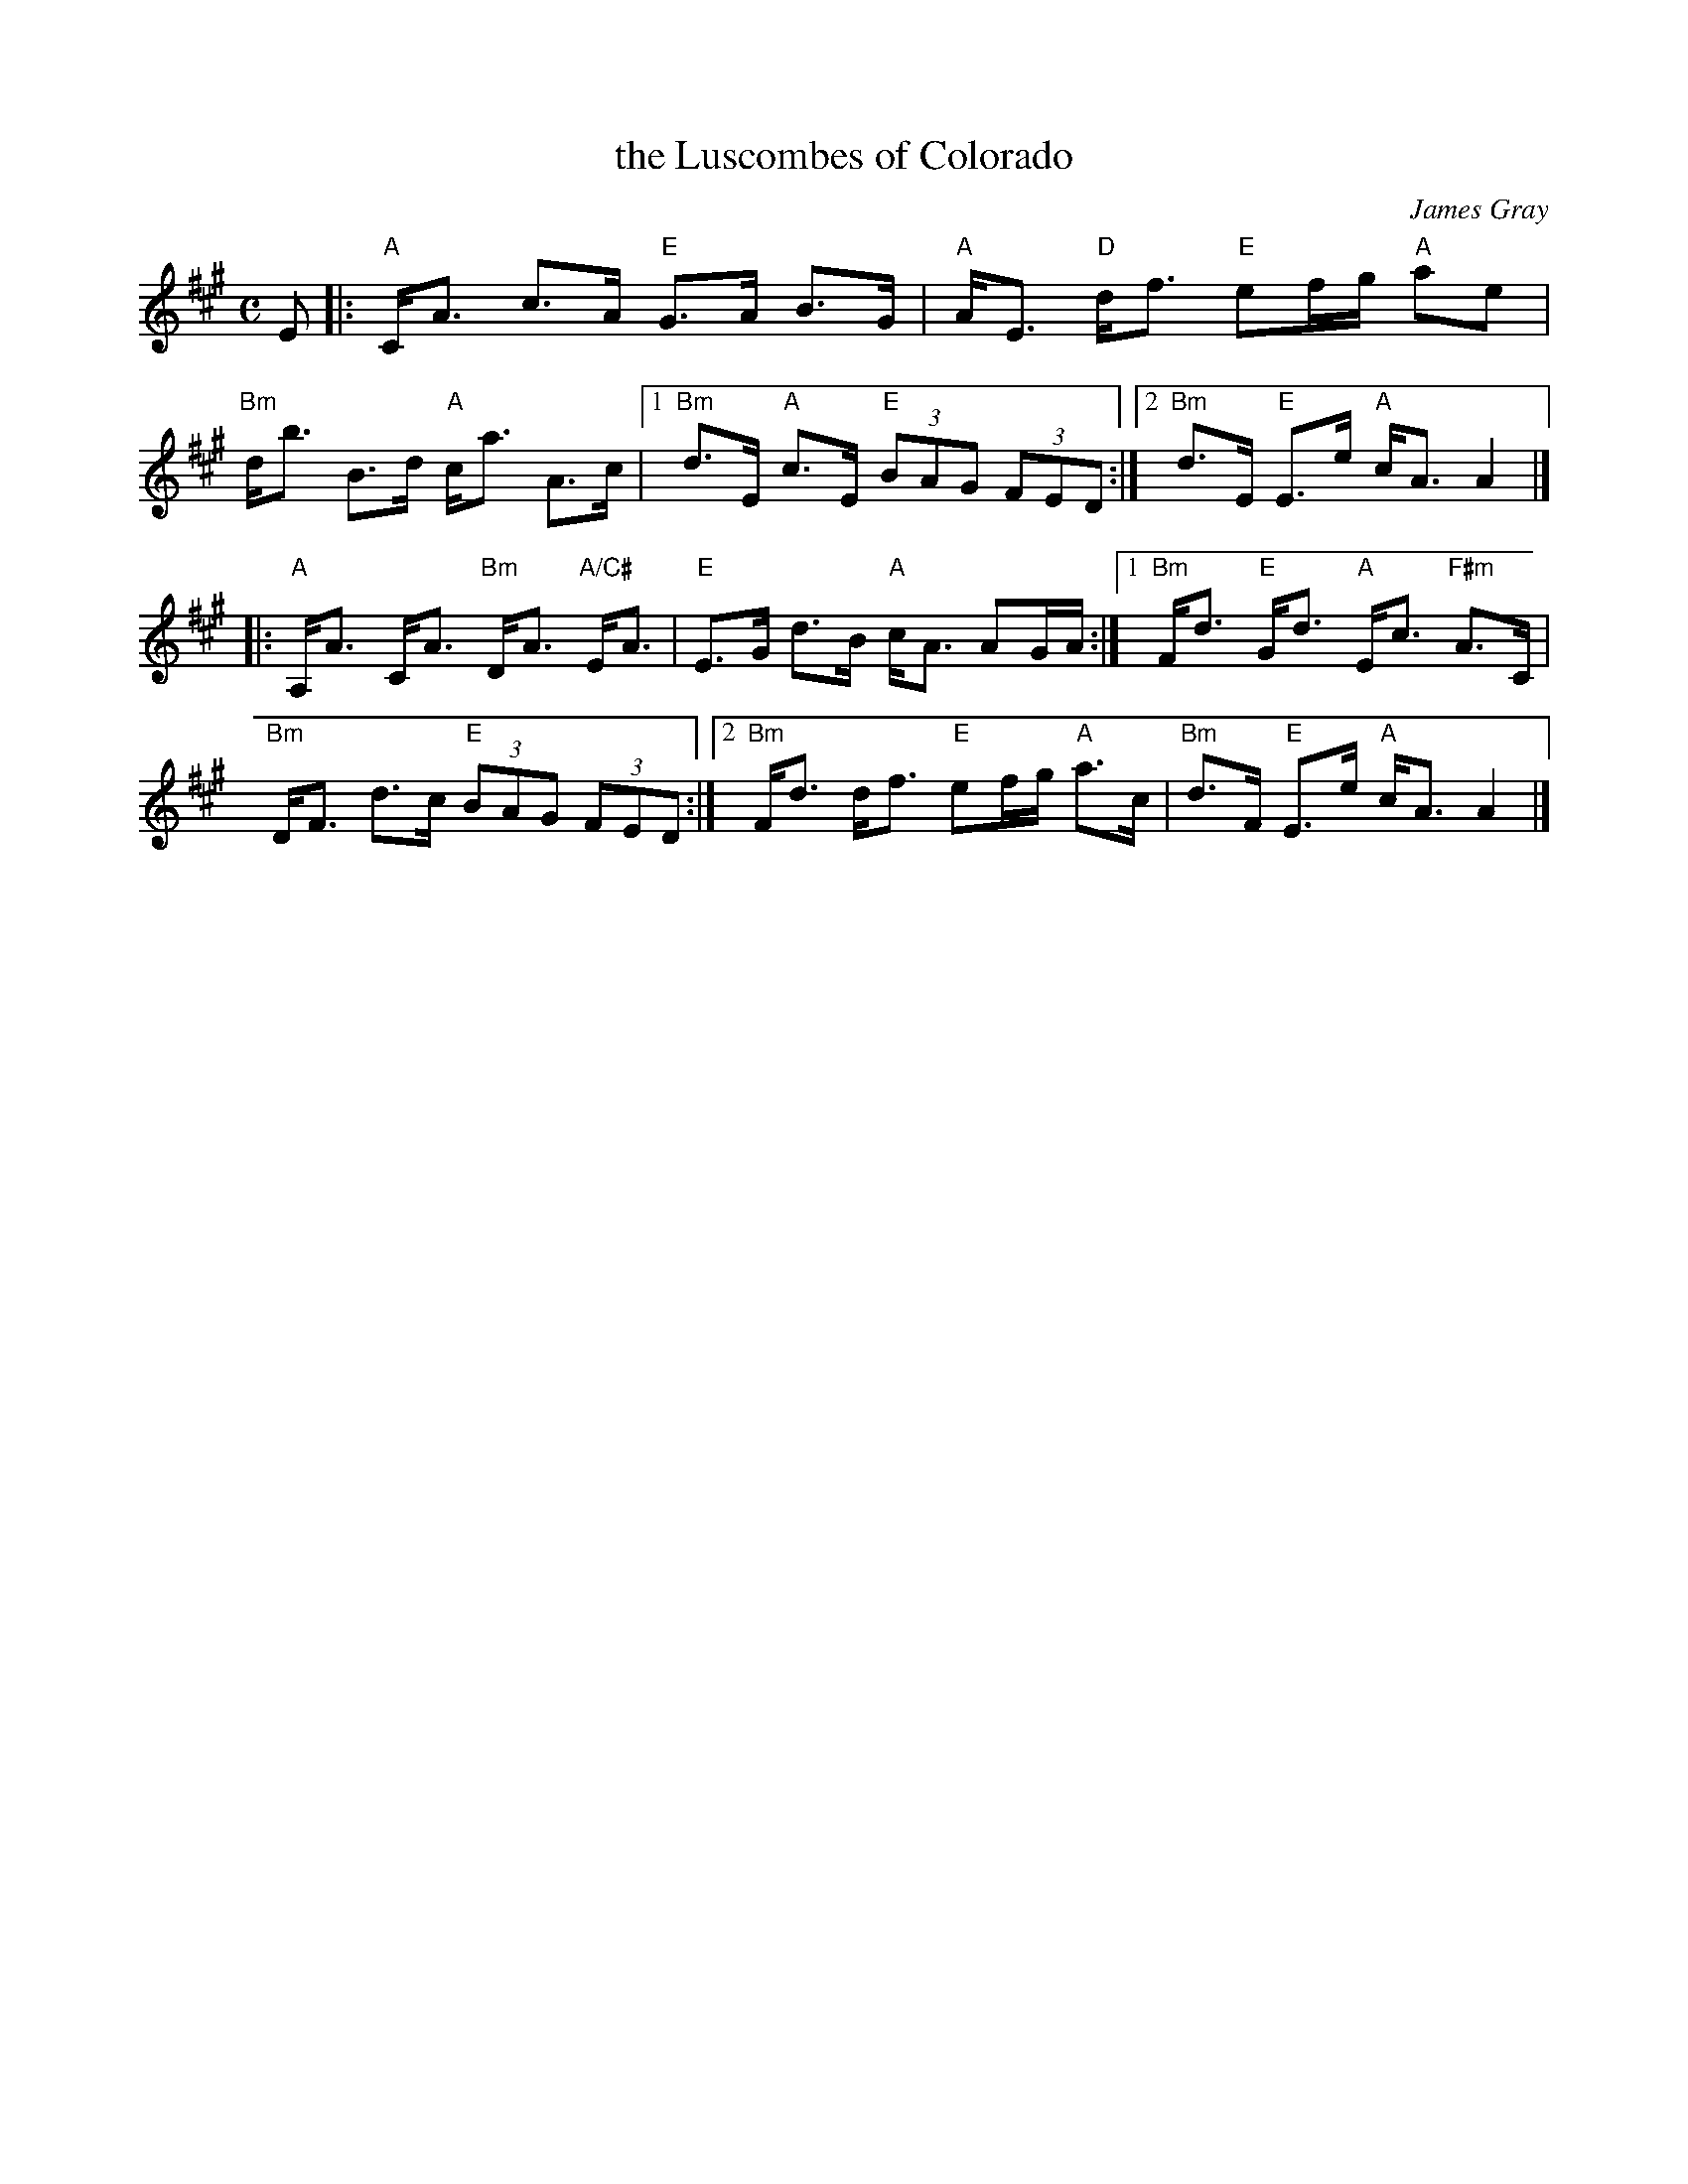 X: 1
T: the Luscombes of Colorado
C: James Gray
R: strathspey
Z: 2013 John Chambers <jc:trillian.mit.edu>
S: PDF from Susie Petrov 2013-9
M: C
L: 1/8
K: A
E \
|: "A"C<A c>A "E"G>A B>G | "A"A<E "D"d<f "E"ef/g/ "A"ae | "Bm"d<b B>d "A"c<a A>c |\
[1 "Bm"d>E "A"c>E "E"(3BAG (3FED :|[2 "Bm"d>E "E"E>e "A"c<A A2 |]
|: "A"A,<A C<A "Bm"D<A "A/C#"E<A | "E"E>G d>B "A"c<A AG/A/ :|\
[1 "Bm"F<d "E"G<d "A"E<c "F#m"A>C | "Bm"D<F d>c "E"(3BAG (3FED :|\
[2 "Bm"F<d d<f "E"ef/g/ "A"a>c | "Bm"d>F "E"E>e "A"c<A A2 |]
